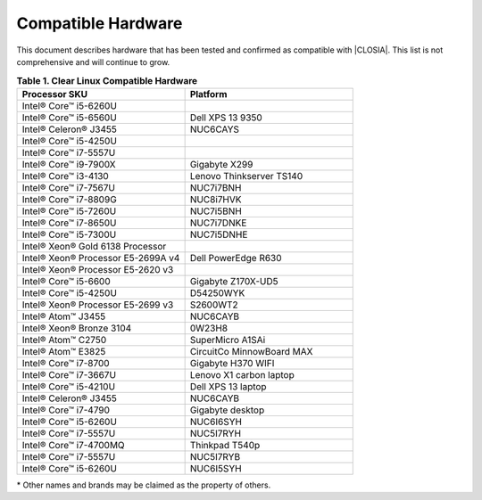.. _compatible-hardware:

Compatible Hardware
###################

This document describes hardware that has been tested and confirmed as
compatible with |CLOSIA|. This list is not comprehensive and will continue to
grow.

.. list-table:: **Table 1. Clear Linux Compatible Hardware**
    :widths: 20, 20
    :header-rows: 1

    * - Processor SKU
      - Platform

    * - Intel® Core™ i5-6260U
      -

    * - Intel® Core™ i5-6560U
      - Dell XPS 13 9350

    * - Intel® Celeron® J3455
      - NUC6CAYS

    * - Intel® Core™ i5-4250U
      -

    * - Intel® Core™ i7-5557U
      -

    * - Intel® Core™ i9-7900X
      - Gigabyte X299

    * - Intel® Core™ i3-4130
      - Lenovo Thinkserver TS140

    * - Intel® Core™ i7-7567U
      - NUC7i7BNH

    * - Intel® Core™ i7-8809G
      - NUC8i7HVK

    * - Intel® Core™ i5-7260U
      - NUC7i5BNH

    * - Intel® Core™ i7-8650U
      - NUC7i7DNKE

    * - Intel® Core™ i5-7300U
      - NUC7i5DNHE

    * - Intel® Xeon® Gold 6138 Processor
      -

    * - Intel® Xeon® Processor E5-2699A v4
      - Dell PowerEdge R630

    * - Intel® Xeon® Processor E5-2620 v3
      -

    * - Intel® Core™ i5-6600
      - Gigabyte Z170X-UD5

    * - Intel® Core™ i5-4250U
      - D54250WYK

    * - Intel® Xeon® Processor E5-2699 v3
      - S2600WT2

    * - Intel® Atom™ J3455
      - NUC6CAYB

    * - Intel® Xeon® Bronze 3104
      - 0W23H8

    * - Intel® Atom™ C2750
      - SuperMicro A1SAi

    * - Intel® Atom™ E3825
      - CircuitCo MinnowBoard MAX

    * - Intel® Core™ i7-8700
      - Gigabyte H370 WIFI

    * - Intel® Core™ i7-3667U
      - Lenovo X1 carbon laptop

    * - Intel® Core™ i5-4210U
      - Dell XPS 13 laptop

    * - Intel® Celeron® J3455
      - NUC6CAYB

    * - Intel® Core™ i7-4790
      - Gigabyte desktop

    * - Intel® Core™ i5-6260U
      - NUC6I6SYH

    * - Intel® Core™ i7-5557U
      - NUC5I7RYH

    * - Intel® Core™ i7-4700MQ
      - Thinkpad T540p

    * - Intel® Core™ i7-5557U
      - NUC5I7RYB

    * - Intel® Core™ i5-6260U
      - NUC6I5SYH

\* Other names and brands may be claimed as the property of others.